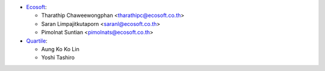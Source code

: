 * `Ecosoft <http://ecosoft.co.th>`__:

  * Tharathip Chaweewongphan <tharathipc@ecosoft.co.th>
  * Saran Limpajitkutaporn <saranl@ecosoft.co.th>
  * Pimolnat Suntian <pimolnats@ecosoft.co.th>

* `Quartile <https://www.quartile.co>`__:

  * Aung Ko Ko Lin
  * Yoshi Tashiro
